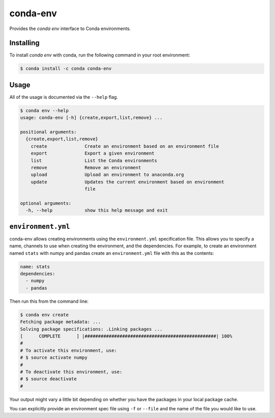 =========
conda-env
=========

.. image:: https://travis-ci.org/conda/conda-env.svg
    :target: https://travis-ci.org/conda/conda-env

Provides the `conda env` interface to Conda environments.

Installing
----------

To install `conda env` with conda, run the following command in your root environment:

.. code-block:: bash

    $ conda install -c conda conda-env


Usage
-----
All of the usage is documented via the ``--help`` flag.

.. code-block:: bash

    $ conda env --help
    usage: conda-env [-h] {create,export,list,remove} ...

    positional arguments:
      {create,export,list,remove}
        create              Create an environment based on an environment file
        export              Export a given environment
        list                List the Conda environments
        remove              Remove an environment
        upload              Upload an environment to anaconda.org
        update              Updates the current environment based on environment
                            file

    optional arguments:
      -h, --help            show this help message and exit


``environment.yml``
-------------------
conda-env allows creating environments using the ``environment.yml``
specification file.  This allows you to specify a name, channels to use when
creating the environment, and the dependencies.  For example, to create an
environment named ``stats`` with numpy and pandas create an ``environment.yml``
file with this as the contents:

.. code-block:: yaml

    name: stats
    dependencies:
      - numpy
      - pandas

Then run this from the command line:

.. code-block:: bash

    $ conda env create
    Fetching package metadata: ...
    Solving package specifications: .Linking packages ...
    [      COMPLETE      ] |#################################################| 100%
    #
    # To activate this environment, use:
    # $ source activate numpy
    #
    # To deactivate this environment, use:
    # $ source deactivate
    #

Your output might vary a little bit depending on whether you have the packages
in your local package cache.

You can explicitly provide an environment spec file using ``-f`` or ``--file``
and the name of the file you would like to use.
